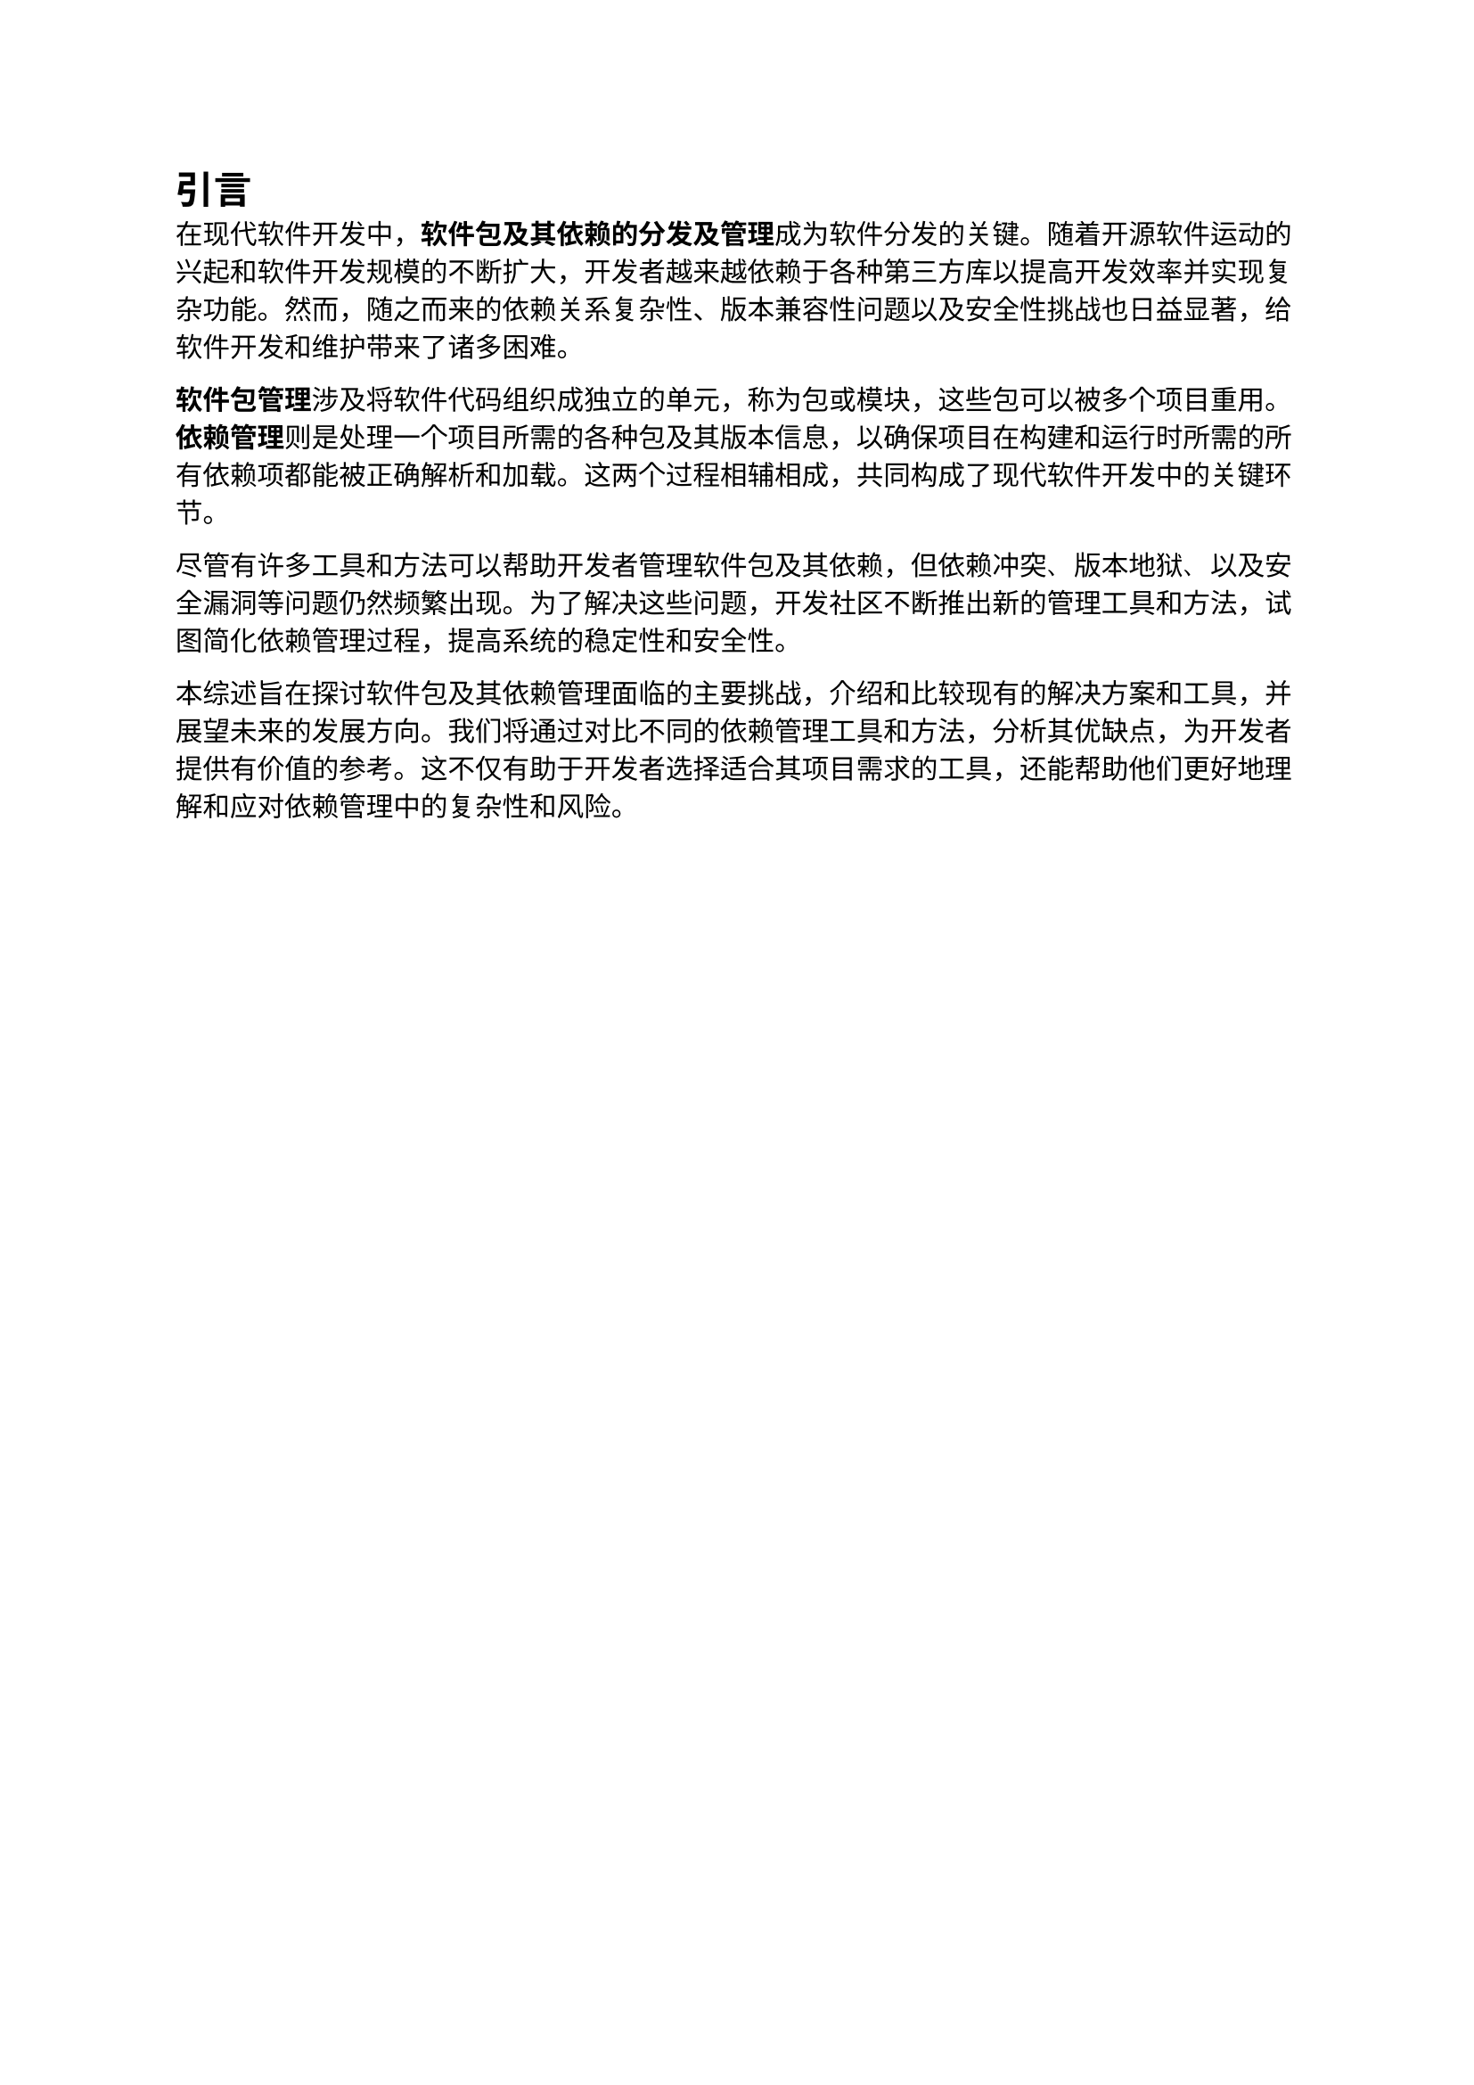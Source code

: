 = 引言

在现代软件开发中，*软件包及其依赖的分发及管理*成为软件分发的关键。随着开源软件运动的兴起和软件开发规模的不断扩大，开发者越来越依赖于各种第三方库以提高开发效率并实现复杂功能。然而，随之而来的依赖关系复杂性、版本兼容性问题以及安全性挑战也日益显著，给软件开发和维护带来了诸多困难。

*软件包管理*涉及将软件代码组织成独立的单元，称为_包_或_模块_，这些包可以被多个项目重用。*依赖管理*则是处理一个项目所需的各种包及其版本信息，以确保项目在构建和运行时所需的所有依赖项都能被正确解析和加载。这两个过程相辅相成，共同构成了现代软件开发中的关键环节。

尽管有许多工具和方法可以帮助开发者管理软件包及其依赖，但_依赖冲突_、_版本地狱_、以及_安全漏洞_等问题仍然频繁出现。为了解决这些问题，开发社区不断推出新的管理工具和方法，试图简化依赖管理过程，提高系统的稳定性和安全性。

本综述旨在探讨软件包及其依赖管理面临的主要挑战，介绍和比较现有的解决方案和工具，并展望未来的发展方向。我们将通过对比不同的依赖管理工具和方法，分析其优缺点，为开发者提供有价值的参考。这不仅有助于开发者选择适合其项目需求的工具，还能帮助他们更好地理解和应对依赖管理中的复杂性和风险。
